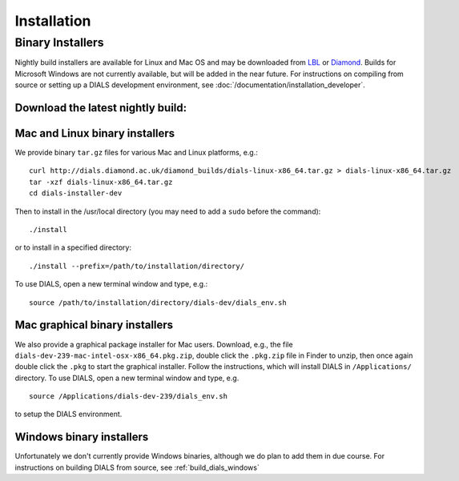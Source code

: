 ++++++++++++
Installation
++++++++++++

Binary Installers
=================

Nightly build installers are available for Linux and Mac OS and may be
downloaded from `LBL <http://cci.lbl.gov/dials/installers/>`_ or
`Diamond <http://dials.diamond.ac.uk/diamond_builds/>`_.
Builds for Microsoft Windows are not currently available, but will be added in
the near future.
For instructions on compiling from source or setting up a DIALS development
environment, see :doc:`/documentation/installation_developer`.

Download the latest nightly build:
----------------------------------

.. button::
   :text: Mac installer (OS X 10.10.3)
   :link: http://dials.diamond.ac.uk/diamond_builds/dials-macosx-10.10.3.tar.gz

.. button::
   :text: Mac installer (OS X 10.6)
   :link: http://dials.diamond.ac.uk/diamond_builds/dials-macosx-10.6.tar.gz

.. button::
   :text: Linux installer
   :link: http://dials.diamond.ac.uk/diamond_builds/dials-linux-x86_64.tar.gz

.. button::
   :text: Source installer
   :link: http://dials.diamond.ac.uk/diamond_builds/dials-source.tar.gz


Mac and Linux binary installers
-------------------------------

We provide binary ``tar.gz`` files for various Mac and Linux platforms, e.g.::

  curl http://dials.diamond.ac.uk/diamond_builds/dials-linux-x86_64.tar.gz > dials-linux-x86_64.tar.gz
  tar -xzf dials-linux-x86_64.tar.gz
  cd dials-installer-dev

Then to install in the /usr/local directory (you may need to add a ``sudo``
before the command)::

  ./install

or to install in a specified directory::

  ./install --prefix=/path/to/installation/directory/

To use DIALS, open a new terminal window and type, e.g.::

  source /path/to/installation/directory/dials-dev/dials_env.sh


Mac graphical binary installers
-------------------------------

We also  provide a graphical package installer for Mac users. Download, e.g., the
file ``dials-dev-239-mac-intel-osx-x86_64.pkg.zip``, double click the ``.pkg.zip``
file in Finder to unzip, then once again double click the ``.pkg`` to start the
graphical installer. Follow the instructions, which will install DIALS in
``/Applications/`` directory. To use DIALS, open a new terminal window and type,
e.g. ::

  source /Applications/dials-dev-239/dials_env.sh

to setup the DIALS environment.


Windows binary installers
-------------------------

Unfortunately we don't currently provide Windows binaries, although we do plan
to add them in due course. For instructions on building DIALS from source, see
:ref:`build_dials_windows`
